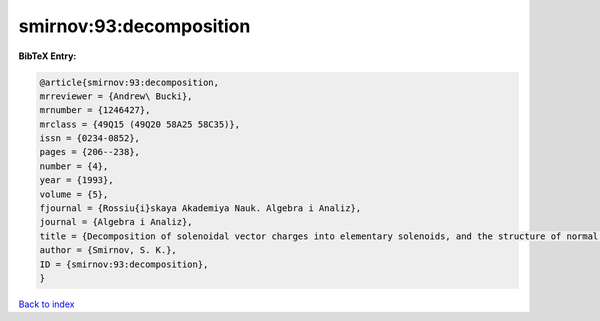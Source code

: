 smirnov:93:decomposition
========================

.. :cite:t:`smirnov:93:decomposition`

.. bibliography:: ../../All.bib

**BibTeX Entry:**

.. code-block:: bibtex

   @article{smirnov:93:decomposition,
   mrreviewer = {Andrew\ Bucki},
   mrnumber = {1246427},
   mrclass = {49Q15 (49Q20 58A25 58C35)},
   issn = {0234-0852},
   pages = {206--238},
   number = {4},
   year = {1993},
   volume = {5},
   fjournal = {Rossiu{i}skaya Akademiya Nauk. Algebra i Analiz},
   journal = {Algebra i Analiz},
   title = {Decomposition of solenoidal vector charges into elementary solenoids, and the structure of normal one-dimensional flows},
   author = {Smirnov, S. K.},
   ID = {smirnov:93:decomposition},
   }

`Back to index <../index>`_
